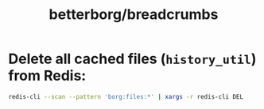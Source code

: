 #+TITLE: betterborg/breadcrumbs

* Delete all cached files (=history_util=) from Redis:
#+begin_src zsh :eval never
redis-cli --scan --pattern 'borg:files:*' | xargs -r redis-cli DEL
#+end_src
